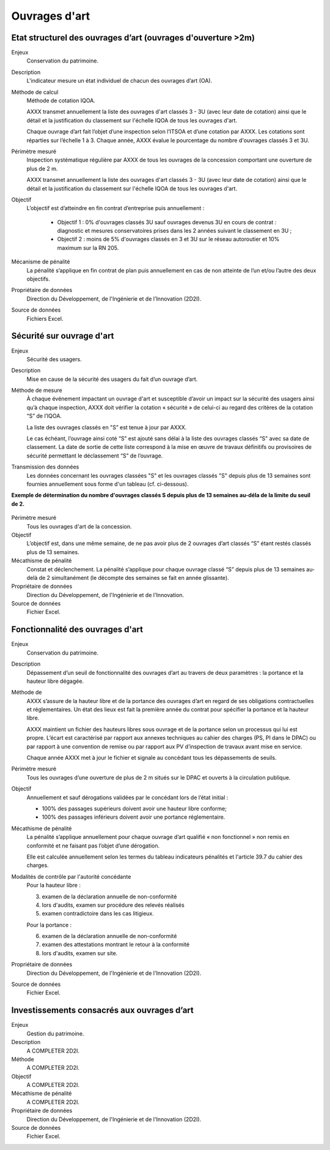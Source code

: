 Ouvrages d'art
================

Etat structurel des ouvrages d’art (ouvrages d'ouverture >2m)
---------------------------------------------------------------

Enjeux
  Conservation du patrimoine.

Description
  L'indicateur mesure un état individuel de chacun des ouvrages d’art (OA).

Méthode de calcul
  Méthode de cotation IQOA. 
  
  AXXX transmet annuellement la liste des ouvrages d'art classés 3 - 3U (avec leur date de cotation) ainsi que le détail et la justification du classement sur l'échelle IQOA de tous les ouvrages d'art. 
  
  Chaque ouvrage d’art fait l’objet d’une inspection selon l’ITSOA et d’une cotation par AXXX. Les cotations sont réparties sur l’échelle 1 à 3. Chaque année, AXXX évalue le pourcentage du nombre d'ouvrages classés 3 et 3U.

Périmètre mesuré
  Inspection systématique régulière par AXXX de tous les ouvrages de la concession comportant une ouverture de plus de 2 m.

  AXXX transmet annuellement la liste des ouvrages d'art classés 3 - 3U (avec leur date de cotation) ainsi que le détail et la justification du classement sur l'échelle IQOA de tous les ouvrages d'art. 
    
Objectif
  L’objectif est d’atteindre en fin contrat d’entreprise puis annuellement :
  
    - Objectif 1 :  0% d'ouvrages classés 3U sauf ouvrages devenus 3U en cours de contrat : diagnostic et mesures conservatoires prises dans les 2 années suivant le classement en 3U ;  
    - Objectif 2 : moins de 5% d'ouvrages classés en 3 et 3U sur le réseau autoroutier et 10% maximum sur la RN 205. 

Mécanisme de pénalité
  La pénalité s’applique en fin contrat de plan puis annuellement en cas de non atteinte de l’un et/ou l’autre des deux objectifs. 

Propriétaire de données
  Direction du Développement, de l'Ingénierie et de l'Innovation (2D2I). 

Source de données
  Fichiers Excel. 



Sécurité sur ouvrage d'art
---------------------------

Enjeux
  Sécurité des usagers.
  
Description
  Mise en cause de la sécurité des usagers du fait d’un ouvrage d’art.

Méthode de mesure
  À chaque événement impactant un ouvrage d'art et susceptible d’avoir un impact sur la sécurité des usagers ainsi qu’à chaque inspection, AXXX doit vérifier la cotation « sécurité » de celui-ci au regard des critères de la cotation “S” de l’IQOA. 
  
  La liste des ouvrages classés en "S” est tenue à jour par AXXX. 
  
  Le cas échéant, l’ouvrage ainsi coté “S” est ajouté sans délai à la liste des ouvrages classés “S" avec sa date de classement. La date de sortie de cette liste correspond à la mise en œuvre de travaux définitifs ou provisoires de sécurité permettant le déclassement “S” de l’ouvrage.      

Transmission des données
  Les données concernant les ouvrages classées "S" et les ouvrages classés "S" depuis plus de 13 semaines sont fournies annuellement sous forme d'un tableau (cf. ci-dessous). 

**Exemple de détermination du nombre d'ouvrages classés S depuis plus de 13 semaines au-déla de la limite du seuil de 2.**
   
.. figure:: /docs/source/ind_oa_secu.png
   :width: 50%
   :align: center
   :alt: Tableau

Périmètre mesuré
  Tous les ouvrages d'art de la concession.

Objectif
  L’objectif est, dans une même semaine, de ne pas avoir plus de 2 ouvrages d’art classés “S” étant restés classés plus de 13 semaines.     
  
Mécathisme de pénalité
  Constat et déclenchement. La pénalité s’applique pour chaque ouvrage classé “S” depuis plus de 13 semaines au-delà de 2 simultanément (le décompte des semaines se fait en année glissante).  

Propriétaire de données
  Direction du Développement, de l'Ingénierie et de l'Innovation. 

Source de données
  Fichier Excel.
  


Fonctionnalité des ouvrages d'art
---------------------------------

Enjeux
  Conservation du patrimoine.

Description
  Dépassement d’un seuil de fonctionnalité des ouvrages d’art au travers de deux paramètres : la portance et la hauteur libre dégagée.

Méthode de 
  AXXX s’assure de la hauteur libre et de la portance des ouvrages d’art en regard de ses obligations contractuelles et réglementaires. Un état des lieux est fait la première année du contrat pour spécifier la portance et la hauteur libre. 
  
  AXXX maintient un fichier des hauteurs libres sous ouvrage et de la portance selon un processus qui lui est propre. L’écart est caractérisé par rapport aux annexes techniques au cahier des charges (PS, PI dans le DPAC) ou par rapport à une convention de remise ou par rapport aux PV d’inspection de travaux avant mise en service.
  
  Chaque année AXXX met à jour le fichier et signale au concédant tous les dépassements de seuils. 

Périmètre mesuré
  Tous les ouvrages d’une ouverture de plus de 2 m situés sur le DPAC et ouverts à la circulation publique.
  
Objectif
  Annuellement et sauf dérogations validées par le concédant lors de l’état initial :
  
  - 100% des passages supérieurs doivent avoir une hauteur libre conforme;
  - 100% des passages inférieurs doivent avoir une portance réglementaire. 


Mécathisme de pénalité
  La pénalité s’applique annuellement pour chaque ouvrage d’art qualifié « non fonctionnel » non remis en conformité et ne faisant pas l’objet d’une dérogation.  
  
  Elle est calculée annuellement selon les termes du tableau indicateurs pénalités et l'article 39.7 du cahier des charges.

Modalités de contrôle par l'autorité concédante
  Pour la hauteur libre :
  
  3. examen de la déclaration annuelle de non-conformité
  4. lors d'audits, examen sur procédure des relevés réalisés
  5. examen contradictoire dans les cas litigieux.
  
  Pour la portance :
  
  6. examen de la déclaration annuelle de non-conformité
  7. examen des attestations montrant le retour à la conformité
  8. lors d'audits, examen sur site.

Propriétaire de données
  Direction du Développement, de l'Ingénierie et de l'Innovation (2D2I).

Source de données
  Fichier Excel. 
  
  

Investissements consacrés aux ouvrages d’art
---------------------------------------------

Enjeux
  Gestion du patrimoine. 
  
Description
  A COMPLETER 2D2I.

Méthode
  A COMPLETER 2D2I.
  
Objectif
  A COMPLETER 2D2I.
  
Mécathisme de pénalité
  A COMPLETER 2D2I.
  
Propriétaire de données
   Direction du Développement, de l'Ingénierie et de l'Innovation (2D2I).

Source de données
  Fichier Excel. 
  


